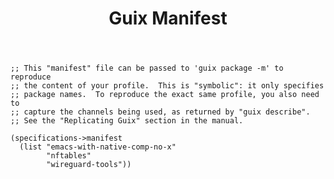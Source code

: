 #+TITLE: Guix Manifest
#+PROPERTY: header-args:scheme :tangle network-manifest.scm

#+begin_src
;; This "manifest" file can be passed to 'guix package -m' to reproduce
;; the content of your profile.  This is "symbolic": it only specifies
;; package names.  To reproduce the exact same profile, you also need to
;; capture the channels being used, as returned by "guix describe".
;; See the "Replicating Guix" section in the manual.

(specifications->manifest
  (list "emacs-with-native-comp-no-x"
        "nftables"
        "wireguard-tools"))
#+end_src